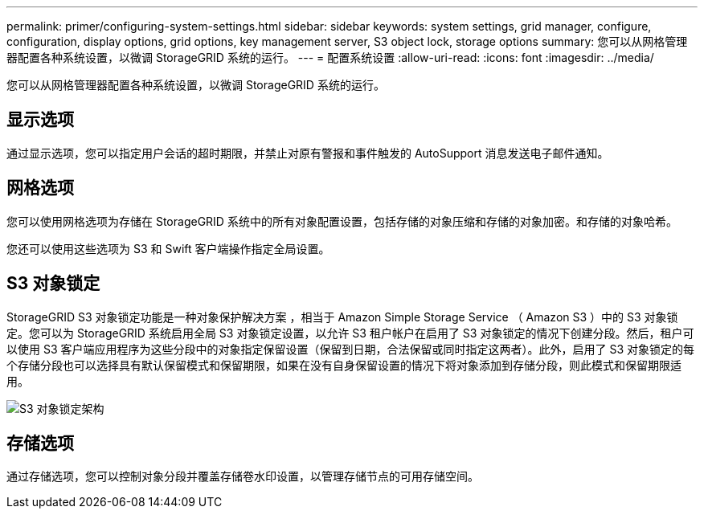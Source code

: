 ---
permalink: primer/configuring-system-settings.html 
sidebar: sidebar 
keywords: system settings, grid manager, configure, configuration, display options, grid options, key management server, S3 object lock, storage options 
summary: 您可以从网格管理器配置各种系统设置，以微调 StorageGRID 系统的运行。 
---
= 配置系统设置
:allow-uri-read: 
:icons: font
:imagesdir: ../media/


[role="lead"]
您可以从网格管理器配置各种系统设置，以微调 StorageGRID 系统的运行。



== 显示选项

通过显示选项，您可以指定用户会话的超时期限，并禁止对原有警报和事件触发的 AutoSupport 消息发送电子邮件通知。



== 网格选项

您可以使用网格选项为存储在 StorageGRID 系统中的所有对象配置设置，包括存储的对象压缩和存储的对象加密。和存储的对象哈希。

您还可以使用这些选项为 S3 和 Swift 客户端操作指定全局设置。



== S3 对象锁定

StorageGRID S3 对象锁定功能是一种对象保护解决方案 ，相当于 Amazon Simple Storage Service （ Amazon S3 ）中的 S3 对象锁定。您可以为 StorageGRID 系统启用全局 S3 对象锁定设置，以允许 S3 租户帐户在启用了 S3 对象锁定的情况下创建分段。然后，租户可以使用 S3 客户端应用程序为这些分段中的对象指定保留设置（保留到日期，合法保留或同时指定这两者）。此外，启用了 S3 对象锁定的每个存储分段也可以选择具有默认保留模式和保留期限，如果在没有自身保留设置的情况下将对象添加到存储分段，则此模式和保留期限适用。

image::../media/s3_object_lock_architecture.png[S3 对象锁定架构]



== 存储选项

通过存储选项，您可以控制对象分段并覆盖存储卷水印设置，以管理存储节点的可用存储空间。

